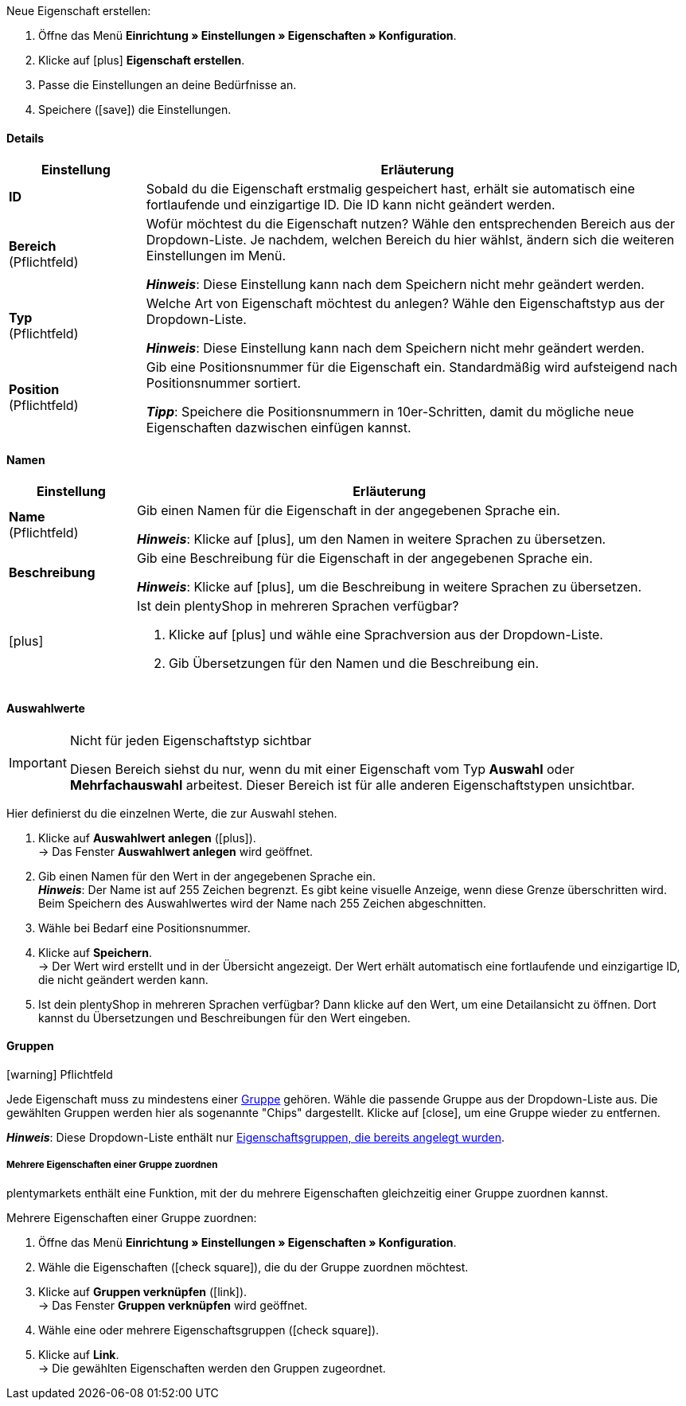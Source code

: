 [.instruction]
Neue Eigenschaft erstellen:

. Öffne das Menü *Einrichtung » Einstellungen » Eigenschaften » Konfiguration*.
. Klicke auf icon:plus[role="darkGrey"] *Eigenschaft erstellen*.
. Passe die Einstellungen an deine Bedürfnisse an.
. Speichere (icon:save[role="darkGrey"]) die Einstellungen.

ifdef::item[]
[IMPORTANT]
.Wie viele Eigenschaften kann ich maximal erstellen?
====
Du kannst bis zu 500 Varianteneigenschaften erstellen und mit Varianten verknüpfen.
====
endif::item[]

[#property-details]
==== Details

[cols="1,4a"]
|======
|Einstellung |Erläuterung

//Item, CRM, Stock
| *ID*
|Sobald du die Eigenschaft erstmalig gespeichert hast, erhält sie automatisch eine fortlaufende und einzigartige ID.
Die ID kann nicht geändert werden.

//Item, CRM, Stock
| *Bereich* +
([red]#Pflichtfeld#)
|Wofür möchtest du die Eigenschaft nutzen?
Wähle den entsprechenden Bereich aus der Dropdown-Liste.
Je nachdem, welchen Bereich du hier wählst, ändern sich die weiteren Einstellungen im Menü.

*_Hinweis_*: Diese Einstellung kann nach dem Speichern nicht mehr geändert werden.

ifdef::item[]
*_Hinweis_*: Diese Handbuchseite erklärt Eigenschaften vom Bereich *Artikel*.
Solche Eigenschaften werden zur Charakterisierung von Produkten verwendet.
Eigenschaften können aber auch für die nähere Charakterisierung von <<crm/kontakte-verwalten#950, Kontakten>> oder <<warenwirtschaft/lager-einrichten#850, Lagerorten>> verwendet werden.
Klicke auf die Links, um mehr über diese anderen Anwendungsfälle zu erfahren.
endif::item[]
ifdef::crm[]
*_Hinweis_*: Diese Handbuchseite erklärt Eigenschaften vom Bereich *Kontakt*.
Solche Eigenschaften werden z.B. zur Ausgabe von Kontakteigenschaften auf deinen Dokumenten verwendet.
Eigenschaften können aber auch für die nähere Charakterisierung von <<artikel/einstellungen/eigenschaften#500, Artikeln>> oder <<warenwirtschaft/lager-einrichten#850, Lagerorten>> verwendet werden.
Klicke auf die Links, um mehr über diese anderen Anwendungsfälle zu erfahren.
endif::crm[]
ifdef::stock[]
*_Hinweis_*: Diese Handbuchseite erklärt Eigenschaften vom Bereich *Lagerort*.
Solche Eigenschaften werden zur Charakterisierung von deinen Lagerorten verwendet.
Eigenschaften können aber auch für die nähere Charakterisierung von <<artikel/einstellungen/eigenschaften#500, Artikeln>> oder <<crm/kontakte-verwalten#950, Kontakten>> verwendet werden.
Klicke auf die Links, um mehr über diese anderen Anwendungsfälle zu erfahren.
endif::stock[]

//Item, CRM, Stock
| *Typ* +
([red]#Pflichtfeld#)
|Welche Art von Eigenschaft möchtest du anlegen?
Wähle den Eigenschaftstyp aus der Dropdown-Liste.

*_Hinweis_*: Diese Einstellung kann nach dem Speichern nicht mehr geändert werden.

ifdef::item[]

*_Hinweis_*:
Nicht jeder Eigenschaftstyp ist mit jedem Marktplatz kompatibel.
Welche Eigenschaftstypen akzeptiert werden, erfährst du auf der jeweiligen Marktplatzseite, z.B. auf der <<maerkte/amazon/varianten-vorbereiten#1390, Amazon-Seite>>.

[cols="1,4a"]
!======
!Typ !Wofür ist der Typ geeignet?

! *Kein*
!Der Name der Eigenschaft kann im plentyShop angezeigt werden.
Dies eignet sich, z.B. um die technischen Besonderheiten einer Variante hervorzuheben (Bluetooth, WLAN).
//* Filter zu erstellen (nur Bluetooh-fähige Produkte in die Suchergebnisse berücksichtigen)
//* <<artikel/einstellungen/eigenschaften#intable-bestellmerkmal, Als Bestellmerkmal>>: Eignet sich, z.B. um Kunden <<artikel/anwendungsfaelle/personalisierte-artikel#200, zusätzliche Optionen und Dienstleistungen>> während des Bestellvorgangs anzubieten.

! *Datum*
!Ein Datum kann im plentyShop angezeigt werden.

! *Datei*
!Eine Datei kann für die Variante verfügbar gemacht werden, z.B. eine Montageanleitung.

//<<artikel/einstellungen/eigenschaften#intable-bestellmerkmal, Als Bestellmerkmal>>: Ermöglicht es Kunden, z.B. <<artikel/anwendungsfaelle/personalisierte-artikel#100, ein eigenes Bild hochzuladen>>, das auf ein T-Shirt gedruckt werden soll.

! *Ganze Zahl*
!Eine ganze Zahl kann im plentyShop angezeigt werden.
Eignet sich, z.B. um ein Gewicht oder eine Länge anzugeben.
Beispielsweise ein HDMI-Kabel mit einer Länge von 10 m.

! *Kommazahl*
!Eine Zahl mit Kommastellen kann im plentyShop angezeigt werden.
Eignet sich z.B. um eine Versionsnummer anzugeben.
Beispielsweise Kopfhörer mit Bluetooth-Version 5.0.

! *Zeichenkette*
!Eine alphanumerische Zeichenkette kann im plentyShop angezeigt werden.
Im Gegensatz zu den Typen *HTML* und *Text* ist diese Zeichenkette _nicht sprachabhängig_.
Die Zeichenkette wird also _nicht_ für jede Sprache einzeln hinterlegt.

! *HTML*
!Ein Text mit Formatierung kann im plentyShop angezeigt werden.
Eignet sich z.B., um variantenspezifische Produktbeschreibungen zu erstellen.

*_Hinweis_*: Dieser Eigenschaftstyp ist sprachspezifisch.
Der Text wird also für jede Sprache einzeln hinterlegt.

//<<artikel/einstellungen/eigenschaften#intable-bestellmerkmal, Als Bestellmerkmal>>: Ermöglicht es Kunden, z.B. <<artikel/anwendungsfaelle/personalisierte-artikel#100, einen persönlichen Text einzugeben>>, der auf ein T-Shirt gedruckt werden soll.

! *Text*
!Ein Text ohne Formatierung kann im plentyShop angezeigt werden.
Eignet sich z.B., um variantenspezifische Produktbeschreibungen zu erstellen.

*_Hinweis_*: Dieser Eigenschaftstyp ist sprachspezifisch.
Der Text wird also für jede Sprache einzeln hinterlegt.

! *Auswahl*
!Eignet sich zum Beispiel zur Umsetzung von Ja/Nein-Fragen.
Anders gesagt, dieser Typ eignet sich für Situationen, in denen es zwar mehrere Auswahlmöglichkeiten gibt - wie Ja und Nein -, aber nur eine davon auf die Variante zutrifft.

*_Anwendungsbeispiel_*: +
Stell dir vor, du verkaufst Kopfhörer.
Einige der Kopfhörer verfügen über ein integriertes Mikrofon.
Bei diesen Kopfhörern willst du also die Information "Mikrofon: Ja" anzeigen lassen und bei den anderen "Mikrofon: Nein".

. <<artikel/einstellungen/eigenschaften#property-selection-values, Erstens>>: Erstellst du die verschiedenen Auswahlmöglichkeiten - wie Ja und Nein.
. <<artikel/einstellungen/eigenschaften#1400, Zweitens>>: Während du die Eigenschaft mit deinen Varianten verknüpfst, gibst du an, welche Kopfhörer den Wert "Ja" haben sollen und welche den Wert "Nein".
//. <<artikel/frontend-artikelsuche-verwalten#, Drittens>> erstellst du Webshop-Filter, die es deinen Kunden ermöglichen, gezielt nach Varianten mit einer bestimmten Wasserfestigkeitsstufe zu suchen.

! *Mehrfachauswahl*
!Eignet sich für Situationen, in denen es mehrere Auswahlmöglichkeiten gibt, und mehrere davon auf die Variante zutreffen.

*_Anwendungsbeispiel_*: +
Stell dir vor, du verkaufst Bluetooth-Kopfhörer.
Es gibt viele verschiedene Bluetooth-Profile.
Einige deiner Kopfhörer unterstützen alle Profile, andere unterstützen nur ein oder zwei Profile.
Du willst für jeden Kopfhörer angeben, welche Profile unterstützt werden, z.B. "Bluetooth Profil: A2DP, AVRCP, HFP, HSP".

. <<artikel/einstellungen/eigenschaften#property-selection-values, Erstens>>: Erstellst du die verschiedenen Auswahlmöglichkeiten, d.h. alle Bluetooth-Profile.
. <<artikel/einstellungen/eigenschaften#1400, Zweitens>>: Während du die Eigenschaft mit deinen Varianten verknüpfst, gibst du an, welche Kopfhörer welche Profile unterstützen.
//. <<artikel/frontend-artikelsuche-verwalten#, Drittens>> erstellst du Webshop-Filter, die es deinen Kunden ermöglichen, gezielt nach Varianten mit solchen Besonderheiten zu suchen.
!======
endif::item[]
ifdef::crm[]
[cols="1,4a"]
!======
!Typ !Wofür ist der Typ geeignet?

! *Kein*
!Wähle diese Option, wenn Eigenschaften außerhalb der Bereiche *Artikel*, *Lagerort* und *Kontakt* verwendet werden sollen, wie z.B. für die Facettensuche. +
*_Hinweis:_* Dieser Eigenschaftstyp kann _nicht_ auf deinen Dokumenten ausgegeben werden.

! *Ganze Zahl*
!Gib eine ganze Zahl ein.

! *Kommazahl*
!Gib eine Zahl mit Kommastellen ein. Zulässig sind 8 Vor- und 4 Nachkommastellen.

! *Auswahl*
!Diese Option ermöglicht es, Werte einzugeben und anschließend einen dieser Werte aus einer Dropdown-Liste zu wählen. +
*_Hinweis:_* Dieser Eigenschaftstyp kann _nicht_ auf deinen Dokumenten ausgegeben werden.

! *Mehrfachauswahl*
!Diese Option ermöglicht es, Werte einzugeben und anschließend eine oder mehrere Optionen zu wählen. +
*_Hinweis:_* Dieser Eigenschaftstyp kann _nicht_ auf deinen Dokumenten ausgegeben werden.

! *Text*
!Gib einen Kurztext ein. Dieser Text kann nicht formatiert werden.
// mit bis zu 65.535 Zeichen.

*_Hinweis_*: Dieser Eigenschaftstyp ist sprachspezifisch.
Der Text wird also für jede Sprache einzeln hinterlegt.

! *HTML*
!Gib einen Text ein. Dieser Text kann formatiert werden.
// mit bis zu 65.535 Zeichen.

*_Hinweis_*: Dieser Eigenschaftstyp ist sprachspezifisch.
Der Text wird also für jede Sprache einzeln hinterlegt.

! *Zeichenkette*
!Eine alphanumerische Zeichenkette kann im plentyShop angezeigt werden.
Im Gegensatz zu den Typen *HTML* und *Text* ist diese Zeichenkette _nicht sprachabhängig_.
Die Zeichenkette wird also _nicht_ für jede Sprache einzeln hinterlegt.

! *Datum*
!Wähle diese Option, um die Eingabe eines Datums oder die Wahl des Datums aus einem Kalender zu ermöglichen.

! *Datei*
!Wähle diese Option, um das Hochladen einer Datei zu ermöglichen.
!======
endif::crm[]
ifdef::stock[]
[cols="1,4a"]
!======
!Typ !Wofür ist der Typ geeignet?

! *Kein*
!Diese Option wählen, wenn Eigenschaften außerhalb der Bereiche *Artikel*, *Lagerort* und *Kontakt* verwendet werden sollen, wie z.B. für die Facettensuche.

! *Auswahl*
!Diese Option ermöglicht es, Werte einzugeben und anschließend einen dieser Werte aus einer Dropdown-Liste zu wählen.
!======
endif::stock[]

//Item, CRM, Stock
| *Position* +
([red]#Pflichtfeld#)
|Gib eine Positionsnummer für die Eigenschaft ein.
Standardmäßig wird aufsteigend nach Positionsnummer sortiert.

*_Tipp_*: Speichere die Positionsnummern in 10er-Schritten, damit du mögliche neue Eigenschaften dazwischen einfügen kannst.

//hat die Positionsnummer eine Auswirkung für Varianten? Falls ja, dann diesen Text für item anzeigen lassen
//Welche Eigenschaft soll als erste, zweite, dritte, usw. angezeigt werden? Gib eine Positionsnummer in dieses Feld ein. Wenn eine Variante mehrere Eigenschaften hat, werden die Eigenschaften aufsteigend nach Positionsnummern in deinem plentyShop dargestellt.
|======

[#property-names]
==== Namen

[cols="1,4a"]
|======
|Einstellung |Erläuterung

//Item, CRM, Stock
| *Name* +
([red]#Pflichtfeld#)
|Gib einen Namen für die Eigenschaft in der angegebenen Sprache ein.
ifdef::item[]
Dieser Name kann für Kunden <<artikel/einstellungen/eigenschaften#1500, im plentyShop sichtbar gemacht werden>>. Dies hängt davon ab, wie du das Layout mit ShopBuilder gestaltest.
//sichtbar im Webshop je nachdem wie man ShopBuilder konfiguriert?
//Die Beschreibung wird angezeigt, wenn du mit dem Mauszeiger auf das Merkmal zeigst.
endif::item[]

*_Hinweis_*: Klicke auf icon:plus[role="darkGrey"], um den Namen in weitere Sprachen zu übersetzen.

//Item, CRM, Stock
| *Beschreibung*
|Gib eine Beschreibung für die Eigenschaft in der angegebenen Sprache ein.
ifdef::item[]
Derzeit ohne Funktion.
In Zukunft wird es möglich sein, diese Beschreibung für Kunden <<artikel/einstellungen/eigenschaften#1500, im plentyShop sichtbar zu machen>>.
Dies wird davon abhängen, wie du das Layout mit ShopBuilder gestaltest.

Eine mögliche Anwendung wird die Darstellung eines erklärenden Textes für eine Bestelleigenschaft sein.
//sichtbar im Webshop je nachdem wie man ShopBuilder konfiguriert?
//Die Beschreibung wird angezeigt, wenn du mit dem Mauszeiger auf das Merkmal zeigst.
endif::item[]

*_Hinweis_*: Klicke auf icon:plus[role="darkGrey"], um die Beschreibung in weitere Sprachen zu übersetzen.

//Item, CRM, Stock
| icon:plus[role="darkGrey"]
|Ist dein plentyShop in mehreren Sprachen verfügbar?

. Klicke auf icon:plus[role="darkGrey"] und wähle eine Sprachversion aus der Dropdown-Liste.
. Gib Übersetzungen für den Namen und die Beschreibung ein.
|======

[#property-selection-values]
==== Auswahlwerte

//Item, CRM, Stock

[IMPORTANT]
.Nicht für jeden Eigenschaftstyp sichtbar
====
Diesen Bereich siehst du nur, wenn du mit einer Eigenschaft vom Typ *Auswahl* oder *Mehrfachauswahl* arbeitest.
Dieser Bereich ist für alle anderen Eigenschaftstypen unsichtbar.
====

Hier definierst du die einzelnen Werte, die zur Auswahl stehen.

. Klicke auf *Auswahlwert anlegen* (icon:plus[role="darkGrey"]). +
→ Das Fenster *Auswahlwert anlegen* wird geöffnet.
. Gib einen Namen für den Wert in der angegebenen Sprache ein. +
*_Hinweis_*: Der Name ist auf 255 Zeichen begrenzt.
Es gibt keine visuelle Anzeige, wenn diese Grenze überschritten wird.
Beim Speichern des Auswahlwertes wird der Name nach 255 Zeichen abgeschnitten.
. Wähle bei Bedarf eine Positionsnummer.
. Klicke auf *Speichern*. +
→ Der Wert wird erstellt und in der Übersicht angezeigt.
Der Wert erhält automatisch eine fortlaufende und einzigartige ID, die nicht geändert werden kann.
. Ist dein plentyShop in mehreren Sprachen verfügbar?
Dann klicke auf den Wert, um eine Detailansicht zu öffnen.
Dort kannst du Übersetzungen und Beschreibungen für den Wert eingeben.

ifdef::item[]
[#property-amazon]
==== Amazon

//Item

Bei Bedarf kannst du hier <<maerkte/amazon/varianten-vorbereiten#1390, die Eigenschaft mit Amazon-Felder verknüpfen>>.
Dazu muss vorab im Bereich *Sichtbarkeit* eine Amazon-Herkunft aktiviert werden.

. Klicke auf *Verknüpfung hinzufügen* (icon:plus[role="darkGrey"]).
. Wähle mit Hilfe der drei Dropdown-Listen die passende Amazon-Plattform, Kategorie und Feld.
. Wiederhole den Vorgang, wenn du weitere Amazon-Felder verknüpfen möchtest.
. *Speichere* (icon:save[role="darkGrey"]) die Einstellungen. +
→ Die Eigenschaft ist mit Amazon verknüpft und wird beim nächsten Artikelexport übertragen.
endif::item[]

[#property-groups]
==== Gruppen

//Item, CRM, Stock

icon:warning[role="red"] [red]#Pflichtfeld#

Jede Eigenschaft muss zu mindestens einer <<artikel/einstellungen/eigenschaften#1200, Gruppe>> gehören.
Wähle die passende Gruppe aus der Dropdown-Liste aus.
Die gewählten Gruppen werden hier als sogenannte "Chips" dargestellt.
Klicke auf icon:close[set=darkGrey], um eine Gruppe wieder zu entfernen.

*_Hinweis_*: Diese Dropdown-Liste enthält nur <<artikel/einstellungen/eigenschaften#1200, Eigenschaftsgruppen, die bereits angelegt wurden>>.

[discrete]
===== Mehrere Eigenschaften einer Gruppe zuordnen

plentymarkets enthält eine Funktion, mit der du mehrere Eigenschaften gleichzeitig einer Gruppe zuordnen kannst.

[.instruction]
Mehrere Eigenschaften einer Gruppe zuordnen:

. Öffne das Menü *Einrichtung » Einstellungen » Eigenschaften » Konfiguration*.
. Wähle die Eigenschaften (icon:check-square[role="blue"]), die du der Gruppe zuordnen möchtest.
. Klicke auf *Gruppen verknüpfen* (icon:link[set=material]). +
→ Das Fenster *Gruppen verknüpfen* wird geöffnet.
. Wähle eine oder mehrere Eigenschaftsgruppen (icon:check-square[role="blue"]).
. Klicke auf *Link*. +
→ Die gewählten Eigenschaften werden den Gruppen zugeordnet.

ifdef::item,crm[]
[#property-visibilities]
==== Sichtbarkeiten

[cols="1,3"]
|====
|Einstellung |Erläuterung
endif::item,crm[]

ifdef::item[]
//Item
| *Herkunft*
|Auf welchen Verkaufskanälen soll die Eigenschaft sichtbar sein?
Wähle (icon:check-square[role="blue"]) eine, mehrere oder alle Herkünfte.
Gib ein Wort in die Suchleiste ein, um die Ergebnisliste in Echtzeit einzugrenzen.

*_Hinweis_*: Die Dropdown-Liste enthält nur aktivierte Auftragsherkünfte.
Falls du also einen bestimmten Marktplatz in der Liste nicht finden kannst, öffne das Menü *Einrichtung » Aufträge » Auftragsherkunft* und stelle sicher, dass der Markt aktiviert wurde (icon:check-square[role="blue"]).
endif::item[]

ifdef::item,crm[]
//Item, CRM
| *Mandant*
|Soll die Eigenschaft nur für bestimmte Mandanten (Shops) gelten? Falls ja, dann wähle alle Mandanten (icon:check-square[role="blue"]), für die diese Eigenschaft gelten soll.
Gib ein Wort in die Suchleiste ein, um die Ergebnisliste in Echtzeit einzugrenzen.

*_Hintergrund-Info_*: Mit plentymarkets kannst du mehrere Webshops, d.h. <<webshop/mandanten-verwalten#, mehrere Mandanten>>, mit nur einer Software verwalten. Somit ist es möglich, über ein plentymarkets System mehrere unterschiedliche Geschäftsbereiche zu realisieren. Das ist ein großer Vorteil. Aber es bedeutet auch, dass du plentymarkets immer mitteilen musst, für welchen Webshop die Eigenschaft gilt.
endif::item,crm[]

ifdef::item[]
//Item
| *Überall anzeigen*
|Wo soll die Eigenschaft angezeigt werden? Wähle die Bereiche (icon:check-square[role="blue"]), wo deine Kunden die Eigenschaft sehen sollen.
endif::item[]

ifdef::crm[]
//CRM
| *Sichtbarkeit*
|Wähle, für welche Kundentypen die Eigenschaft sichtbar sein soll.
endif::crm[]
ifdef::item,crm[]
|====
endif::item,crm[]

ifdef::item,crm[]
[#property-options]
==== Optionen

[cols="1,4a"]
|====
|Einstellung |Erläuterung
endif::item,crm[]

ifdef::item[]
//Item
| *Einheiten* +
(Derzeit ohne Funktion)
|Handelt es sich bei der Eigenschaft um etwas wie ein Gewicht oder eine Länge, z.B. ein HDMI-Kabel mit einer Länge von 10 m?
Da dieses Feld derzeit ohne Funktion ist, hat die Auswahl einer Einheit hier keine Auswirkungen.
Gib der Eigenschaft stattdessen einen aussagekräftigen Namen, z.B. "Kabellänge (in Metern)".

//sobald es funktionert, dann die 2 Zeilen löschen "Da diese Feld... und Gib der Eigenschaft..." und stattdessen die Zeile hier drunter einblenden
//Falls ja, dann wähle die passende <<artikel/einstellungen/einheiten#, Einheit>>.

| *Steuersatz*
|

[cols="1,4a"]
!======

! *Keine Besteuerung*
!Wähle diese Option (icon:check-square[role="blue"]), wenn _keine Mehrwertsteuer_ auf den eingegebenen Aufpreis berechnet werden soll.

Eine mögliche Anwendung ist z.B. die Darstellung von Pfandbeträgen, bei denen keine Mehrwertsteuer angewendet wird.
//In Rechnungen etc. erscheinen Merkmale, bei denen diese Option gewählt wurde, als eigene Position mit der ID -2.

! *Steuersatz von Variante*
!Wähle diese Option (icon:check-square[role="blue"]), wenn auf den eingegebenen Aufschlag _dieselbe Mehrwertsteuer_ berechnet werden soll, wie für die Variante.

Welcher Mehrwertsteuersatz für die Variante gespeichert ist, siehst du im Menü <<artikel/artikel-verwalten#280, Artikel » Artikel bearbeiten » [Variante öffnen] » Tab: Einstellungen » Bereich: Kosten » Dropdown-Liste: Umsatzsteuer>>.

! *Steuersatz A, B, C, D*
!Wähle diese Option (icon:check-square[role="blue"]), wenn _ein bestimmter Mehrwertsteuersatz_ auf den eingegebenen Aufschlag berechnet werden soll.

Die einzelnen Umsatzsteuersätze findest du im Menü <<auftraege/buchhaltung#550, Einrichtung » Mandant » [Mandant wählen] » Standorte » [Standort wählen] » Buchhaltung » Tab: Umsatzsteuersätze » [Konfiguration öffnen]>>.
!======

| *Bestelloptionen*
|

[cols="1,4a"]
!======

! *als Mehrzeiliges Textfeld anzeigen*
!Diese Option ist für <<artikel/anwendungsfaelle/personalisierte-artikel#, Bestelleigenschaften>> relevant.
Diese Option steuert, welche Art von Eingabefeld deine Kunden im plentyShop sehen werden, z.B. wenn sie einen Text eingeben, der auf einen Artikel graviert werden soll.

icon:check-square[role="blue"] = Ein mehrzeiliges Eingabefeld soll angezeigt werden.

icon:square-o[role="blue"] = Ein einzeiliges Eingabefeld soll angezeigt werden.

*_Hinweis_*: Diese Option funktioniert noch nicht im plentyShop.

! *Bestelleigenschaft* +
!Wähle diese Option (icon:check-square[role="blue"]), wenn die Eigenschaft als Bestelleigenschaft behandelt werden soll.
<<artikel/anwendungsfaelle/personalisierte-artikel#, Was sind überhaupt Bestelleigenschaften>>?

*_Hinweis_*:
Nicht alle Eigenschaftstypen sind mit Bestelleigenschaften kompatibel.
Sollen Kunden einen Text eingeben können (z.B. eine Gravur), dann musst du den Typ "Zeichenkette" wählen.
Die Typen "HTML" und "Text" sind nicht mit den Bestelleigenschaften kompatibel.

! *Verpflichtend*
!Diese Option ist für <<artikel/anwendungsfaelle/personalisierte-artikel#, Bestelleigenschaften>> relevant.

icon:check-square[role="blue"] = Kunden müssen die Bestelleigenschaft auswählen, bevor sie den Artikel in den Warenkorb legen können.

icon:square-o[role="blue"] = Kunden können den Artikel in den Warenkorb legen, ohne die Bestelleigenschaft ausgewählt zu haben.

*_Anwendungsbeispiel_*:
Diese Option hilft Händlern, ihre Pflichten aus dem neuen Kaufrecht zu erfüllen, das am 01.01.2022 in Kraft getreten ist.
Die wesentlichste Änderung mit Bezug auf die Onlineshop-Prozesse aus diesem Gesetz ist die Gewährleistungsverkürzung bei gebrauchten Waren und die ausdrückliche und gesonderte Vereinbarung von "Mängeln" im Kaufvertrag.
Diese Option bietet Händlern die Möglichkeit, direkt auf der Produktdetailseite mit Kund:innen eine "ausdrückliche und gesonderte Vereinbarung" abzuschließen.
Im Text zu der Bestelleigenschaft kann die Akzeptanz von etwaigen Mängeln mit der Akzeptanz einer gegebenenfalls verkürzten Gewährleistungsfrist verknüpft werden.
Somit wird das für jeden Artikel einzeln entschieden und so wird dann der gleichzeitige Verkauf von Neu- wie Altware ermöglicht.

! *Vorausgewählt*
!Diese Option ist für <<artikel/anwendungsfaelle/personalisierte-artikel#, Bestelleigenschaften>> relevant.

icon:check-square[role="blue"] = Die Bestelleigenschaft ist im plentyShop vorausgewählt.

icon:square-o[role="blue"] = Die Bestelleigenschaft ist im plentyShop nicht vorausgewählt.

! *zusätzliche Kosten anzeigen*
!Diese Option ist für <<artikel/anwendungsfaelle/personalisierte-artikel#, Bestelleigenschaften>> relevant.

//stimmt das überhaupt, es ist nur eine Mutmaßung.
icon:check-square[role="blue"] = Der Aufpreis wird zur Gesamtsumme addiert.
Dabei wird auch der genaue Wert des Aufpreises separat angegeben.

icon:square-o[role="blue"] = Der Aufpreis wird zur Gesamtsumme addiert.
Der genaue Wert des Aufpreises wird aber nicht gesondert erwähnt.

!======

| *Aufpreis*
|Willst du diese Eigenschaft gegen einen Aufpreis anbieten?
Aufpreise werden zum Beispiel erhoben für:

* zusätzliche Optionen oder Dienstleistungen, die Kunden bei der Bestellung wählen können.
* Pfandbeträge auf Glasflaschen

Wenn für die Eigenschaft ein Aufpreis berechnet werden soll, dann gib den Wert hier ein.
Aufpreise werden im plentyShop in der Artikelansicht und im Bestellvorgang automatisch zum Artikelpreis hinzu addiert.
//Standardmäßig ist 0,00 eingestellt und kein Aufpreis wird berechnet.
endif::item[]

ifdef::crm[]
//CRM
| *Pflichtfeld*
|Aktiviere diese Option, damit die Eigenschaft zu einer Pflichtangabe wird. Pflichtfelder werden in der Detailansicht des Kontakts im Bereich *Eigenschaften* und im Bestellvorgang im plentyShop fett markiert.

| *Bestellvorgang*
|Aktiviere diese Option, damit die Eigenschaft im Bestellvorgang im plentyShop angezeigt wird.

| *Kundenregistrierung*
|Aktiviere diese Option, damit die Eigenschaft in der Kundenregistrierung im plentyShop angezeigt wird.

| *Kontaktsuche*
|Diese Option ist aktuell noch ohne Funktion. Es soll später möglich sein, nach Eigenschaften im Menü *CRM » Kontakte* filtern zu können.
endif::crm[]

ifdef::item,crm[]
|====
endif::item,crm[]
